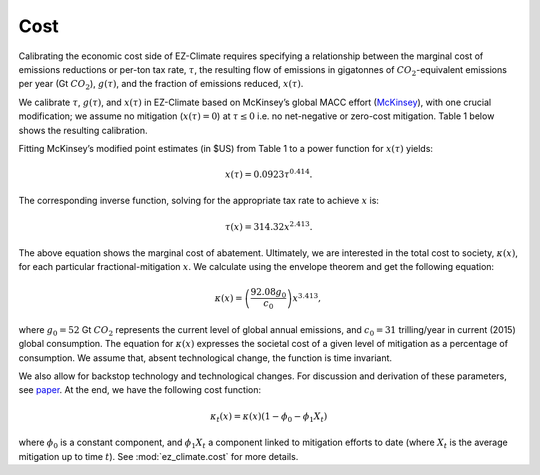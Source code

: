 ====
Cost
====

Calibrating the economic cost side of EZ-Climate requires specifying a relationship between the marginal cost of emissions reductions or per-ton tax rate, :math:`\tau`, the resulting flow of emissions in gigatonnes of :math:`CO_2`-equivalent emissions per year (Gt :math:`CO_2`), :math:`g(\tau)`, and the fraction of emissions reduced, :math:`x(\tau)`.

We calibrate :math:`\tau`, :math:`g(\tau)`, and :math:`x(\tau)` in EZ-Climate based on McKinsey’s global MACC effort (McKinsey_), with one crucial modification; we assume no mitigation (:math:`x(\tau)=0`) at :math:`\tau \le 0` i.e. no net-negative or zero-cost mitigation. Table 1 below shows the resulting calibration.

.. image:: ../_static/cost1.png
   :width: 600 px
   :align: center

Fitting McKinsey’s modified point estimates (in $US) from Table 1 to a power function for :math:`x(\tau)` yields:

.. math::
	
	x(\tau) = 0.0923 \tau^{0.414}.


The corresponding inverse function, solving for the appropriate tax rate to achieve :math:`x` is:

.. math::
	
	\tau(x) = 314.32 x^{2.413}.


The above equation shows the marginal cost of abatement. Ultimately, we are interested in the total cost to society, :math:`\kappa(x)`, for each particular fractional-mitigation :math:`x`. We calculate using the envelope theorem and get the following equation:

.. math::
	
	\kappa(x) = \left(\frac{92.08 g_0}{c_0}\right) x^{3.413},


where :math:`g_0=52` Gt :math:`CO_2` represents the current level of global annual emissions, and :math:`c_0=$31` trilling/year in current (2015) global consumption. The equation for :math:`\kappa(x)` expresses the societal cost of a given level of mitigation as a percentage of consumption. We assume that, absent technological change, the function is time invariant. 


We also allow for backstop technology and technological changes. For discussion and derivation of these parameters, see paper_. At the end, we have the following cost function:

.. math::
	
	\kappa_t(x) = \kappa(x) \left( 1-\phi_0 - \phi_1 X_t \right)


where :math:`\phi_0` is a constant component, and :math:`\phi_1 X_t` a component linked to mitigation efforts  to date (where :math:`X_t` is the average mitigation up to time :math:`t`). See :mod:`ez_climate.cost` for more details.  

.. _McKinsey: http://www.mckinsey.com/business-functions/sustainability-and-resource-productivity/our-insights/pathways-to-a-low-carbon-economy
.. _paper: http://www.nber.org/papers/w22795
